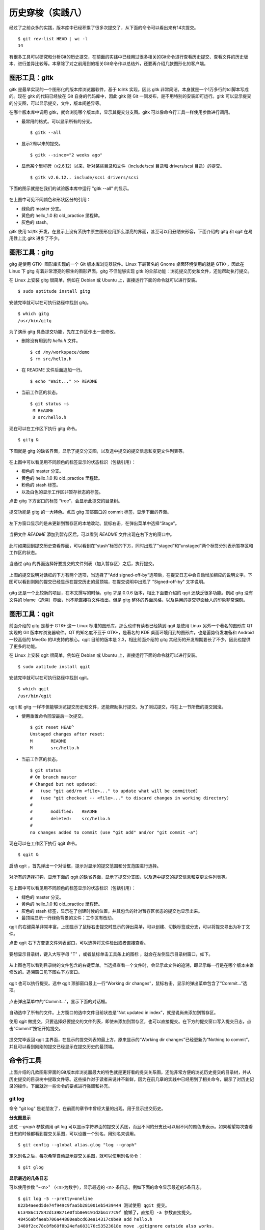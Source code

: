 历史穿梭（实践八）
******************

经过了之前众多的实践，版本库中已经积累了很多次提交了，从下面的命令可以看出来有14次提交。

::

  $ git rev-list HEAD | wc -l
  14

有很多工具可以研究和分析Git的历史提交，在前面的实践中已经用过很多相关的Git命令进行查看历史提交、查看文件的历史版本、进行差异比较等。本章除了对之前用到的相关Git命令作以总结外，还要再介绍几款图形化的客户端。

图形工具：gitk
==============

gitk 是最早实现的一个图形化的版本库浏览器软件，基于 tcl/tk 实现，因此 gitk 非常简洁，本身就是一个1万多行的tcl脚本写成的。现在 gitk 的代码已经放在 Git 自身的代码库中，因此 gitk 随 Git 一同发布，是不用特别的安装即可运行。gitk 可以显示提交的分支图，可以显示提交，文件，版本间差异等。

在哪个版本库中调用 gitk，就会浏览哪个版本库，显示其提交分支图。gitk 可以像命令行工具一样使用参数进行调用。

* 最常用的格式。可以显示所有的分支。

  ::

    $ gitk --all

* 显示2周以来的提交。

  ::

    $ gitk --since="2 weeks ago"

* 显示某个里程碑（v2.6.12）以来，针对某些目录和文件（include/scsi 目录和 drivers/scsi 目录）的提交。

  ::

    $ gitk v2.6.12.. include/scsi drivers/scsi

下面的图示就是在我们的试验版本库中运行 "gitk --all" 的显示。

.. figure:: images/git-gui/gitk.png
   :scale: 80

在上图中可见不同颜色和形状区分的引用：

* 绿色的 master 分支。
* 黄色的 hello_1.0 和 old_practice 里程碑。
* 灰色的 stash。

gitk 使用 tcl/tk 开发，在显示上没有系统中原生图形应用那么漂亮的界面，甚至可以用丑陋来形容，下面介绍的 gitg 和 qgit 在易用性上比 gitk 进步了不少。

图形工具：gitg
==============

gitg 是使用 GTK+ 图形库实现的一个 Git 版本库浏览器软件。Linux 下最著名的 Gnome 桌面环境使用的就是 GTK+，因此在 Linux 下 gitg 有着非常漂亮的原生的图形界面。gitg 不但能够实现 gitk 的全部功能：浏览提交历史和文件，还能帮助执行提交。

在 Linux 上安装 gitg 很简单，例如在 Debian 或 Ubuntu 上，直接运行下面的命令就可以进行安装。

::

  $ sudo aptitude install gitg

安装完毕就可以在可执行路径中找到 gitg。

::

  $ which gitg
  /usr/bin/gitg

为了演示 gitg 具备提交功能，先在工作区作出一些修改。

* 删除没有用到的 `hello.h` 文件。

  ::
  
    $ cd /my/workspace/demo
    $ rm src/hello.h

* 在 README 文件后面追加一行。

  ::

    $ echo "Wait..." >> README

* 当前工作区的状态。

  ::

    $ git status -s
     M README
     D src/hello.h

现在可以在工作区下执行 gitg 命令。

::

  $ gitg &

下图就是 gitg 的缺省界面，显示了提交分支图，以及选中提交的提交信息和变更文件列表等。

  .. figure:: images/git-gui/gitg-history.png
     :scale: 75

在上图中可以看见用不同颜色的标签显示的状态标识（包括引用）：

* 橙色的 master 分支。
* 黄色的 hello_1.0 和 old_practice 里程碑。
* 粉色的 stash 标签。
* 以及白色的显示工作区非暂存状态的标签。

点击 gitg 下方窗口的标签 “tree”，会显示此提交的目录树。

  .. figure:: images/git-gui/gitg-tree.png
     :scale: 75

提交功能是 gitg 的一大特色。点击 gitg 顶部窗口的 commit 标签，显示下面的界面。

  .. figure:: images/git-gui/gitg-commit-1-all-unstaged.png
     :scale: 75

左下方窗口显示的是未更新到暂存区的本地改动。鼠标右击，在弹出菜单中选择“Stage”。

  .. figure:: images/git-gui/gitg-commit-2-add-stage.png
     :scale: 75

当把文件 `README` 添加到暂存区后，可以看到 `README` 文件出现在右下方的窗口中。

  .. figure:: images/git-gui/gitg-commit-3-mixed-stage-unstage.png
     :scale: 75

此时如果回到提交历史查看界面，可以看到在“stash”标签的下方，同时出现了“staged”和“unstaged”两个标签分别表示暂存区和工作区的状态。

  .. figure:: images/git-gui/gitg-commit-4-history-stage-unstage.png
     :scale: 75

当通过 gitg 的界面选择好要提交的文件列表（加入暂存区）之后，执行提交。

  .. figure:: images/git-gui/gitg-commit-5-commit.png
     :scale: 75

上图的提交说明对话框的下方有两个选项，当选择了“Add signed-off-by”选项后，在提交日志中会自动增加相应的说明文字。下图可以看到刚刚的提交已经显示在提交历史的最顶端，在提交说明中出现了 "Signed-off-by" 文字说明。

  .. figure:: images/git-gui/gitg-commit-6-new-history.png
     :scale: 75

gitg 还是一个比较新的项目，在本文撰写的时候，gitg 才是 0.0.6 版本，相比下面要介绍的 qgit 还缺乏很多功能。例如 gitg 没有文件的 blame（追溯）界面，也不能直接将文件检出，但是 gitg 整体的界面风格，以及易用的提交界面给人的印象非常深刻。

图形工具：qgit
==============

前面介绍的 gitg 是基于 GTK+ 这一 Linux 标准的图形库，那么也许有读者已经猜到 qgit 是使用 Linux 另外一个著名的图形库 QT 实现的 Git 版本库浏览器软件。QT 的知名度不亚于 GTK+，是著名的 KDE 桌面环境用到的图形库，也是蓄势待发准备和 Android 一较高低的 MeeGo 的UI支持的核心。qgit 目前的版本是 2.3，相比前面介绍的 gitg 其经历的开发周期要长了不少，因此也提供了更多的功能。

在 Linux 上安装 qgit 很简单，例如在 Debian 或 Ubuntu 上，直接运行下面的命令就可以进行安装。

::

  $ sudo aptitude install qgit

安装完毕就可以在可执行路径中找到 qgit。

::

  $ which qgit
  /usr/bin/qgit

qgit 和 gitg 一样不但能够浏览提交历史和文件，还能帮助执行提交。为了测试提交，将在上一节所做的提交回滚。

* 使用重置命令回滚最后一次提交。

  ::
 
    $ git reset HEAD^
    Unstaged changes after reset:
    M       README
    M       src/hello.h


* 当前工作区的状态。

  ::

    $ git status
    # On branch master
    # Changed but not updated:
    #   (use "git add/rm <file>..." to update what will be committed)
    #   (use "git checkout -- <file>..." to discard changes in working directory)
    #
    #       modified:   README
    #       deleted:    src/hello.h
    #
    no changes added to commit (use "git add" and/or "git commit -a")
 
现在可以在工作区下执行 qgit 命令。

::

  $ qgit &

启动 qgit ，首先弹出一个对话框，提示对显示的提交范围和分支范围进行选择。

  .. figure:: images/git-gui/qgit-splash-select.png
     :scale: 100

对所有的选择打钩，显示下面的 qgit 的缺省界面，显示了提交分支图，以及选中提交的提交信息和变更文件列表等。

  .. figure:: images/git-gui/qgit-history.png
     :scale: 75

在上图中可以看见用不同颜色的标签显示的状态标识（包括引用）：

* 绿色的 master 分支。
* 黄色的 hello_1.0 和 old_practice 里程碑。
* 灰色的 stash 标签，显示在了创建时候的位置，并其包含的针对暂存区状态的提交也显示出来。
* 最顶端显示一行绿色背景的文件：工作区有改动。

qgit 的右键菜单非常丰富，上图显示了鼠标右击提交时显示的弹出菜单，可以创建、切换标签或分支，可以将提交导出为补丁文件。

点击 qgit 右下方变更文件列表窗口，可以选择将文件检出或者直接查看。

  .. figure:: images/git-gui/qgit-changefiles.png
     :scale: 75

要想显示目录树，键入大写字母 "T" ，或者鼠标单击工具条上的图标 |QGIT-TREE-TOGGLE| ，就会在左侧显示目录树窗口，如下。

  .. figure:: images/git-gui/qgit-tree-view.png
     :scale: 75

.. |QGIT-TREE-TOGGLE| image:: images/git-gui/qgit-icon-tree-toggle.png

从上图也可以看到目录树的文件包含的右键菜单。当选择查看一个文件时，会显示此文件的追溯，即显示每一行是在哪个版本由谁修改的。追溯窗口见下图右下方窗口。

  .. figure:: images/git-gui/qgit-blame.png
     :scale: 75

qgit 也可以执行提交。选中 qgit 顶部窗口最上一行“Working dir changes”，鼠标右击，显示的弹出菜单包含了“Commit...”选项。

  .. figure:: images/git-gui/qgit-commit-1-revlist.png
     :scale: 75

点击弹出菜单中的“Commit...”，显示下面的对话框。

  .. figure:: images/git-gui/qgit-commit-2-dialog-unstaged.png
     :scale: 75

自动选中了所有的文件。上方窗口的选中文件目前状态是“Not updated in index”，就是说尚未添加到暂存区。

使用 qgit 做提交，只要选择好要提交的文件列表，即使未添加到暂存区，也可以直接提交。在下方的提交窗口写入提交日志，点击“Commit”按钮开始提交。

  .. figure:: images/git-gui/qgit-commit-3-commit-unstaged.png
     :scale: 75

提交完毕返回 qgit 主界面，在显示的提交列表的最上方，原来显示的“Working dir changes”已经更新为“Nothing to commit”，并且可以看到刚刚的提交已经显示在提交历史的最顶端。

  .. figure:: images/git-gui/qgit-commit-4-revlist.png
     :scale: 75


命令行工具
==============

上面介绍的几款图形界面的Git版本库浏览器最大的特色就是更好看的提交关系图，还能非常方便的浏览历史提交的目录树，并从历史提交的目录树中提取文件等。这些操作对于读者来说并不新鲜，因为在前几章的实践中已经用到了相关命令，展示了对历史记录的操作。下面就对一些命令的要点进行强调和补充。

git log
--------

命令 "git log" 是老朋友了，在前面的章节中曾经大量的出现，用于显示提交历史。

**分支图显示**

通过 `--graph` 参数调用 git log 可以显示字符界面的提交关系图，而且不同的分支还可以用不同的颜色来表示。如果希望每次查看日志的时候都看到提交关系图，可以设置一个别名，用别名来调用。

::

  $ git config --global alias.glog "log --graph"

定义别名之后，每次希望自动显示提交关系图，就可以使用别名命令：

::

  $ git glog

**显示最近的几条日志**

可以使用参数 "-<n>" （<n>为数字），显示最近的 <n> 条日志。例如下面的命令显示最近的5条日志。

::

  $ git log -5 --pretty=oneline
  822b4aeed5de74f949c9faa5b281001eb5439444 测试使用 qgit 提交。
  613486c17842d139871e0f1b0e9191d2b6177c9f 偷懒了，直接用 -a 参数直接提交。
  48456abfaeab706a44880eabcd63ea14317c0be9 add hello.h
  3488f2cc78c8fb68f8b24efa683176c53523618e move .gitignore outside also works.
  b3af7282919d46204fc9d58f9a939e0d5112a7df ignore object files.

**使用一个版本作为参数**


**使用多个版本作为参数**

**使用版本范围作为参数**

如果使用多个版本作为参数，


关于版本和显示日志的版本范围**

可以显示某两个版本之间的日志，就要用到用两个连续的点（点点）来表示版本范围： `<commit-id>..<commit-id>` 。





